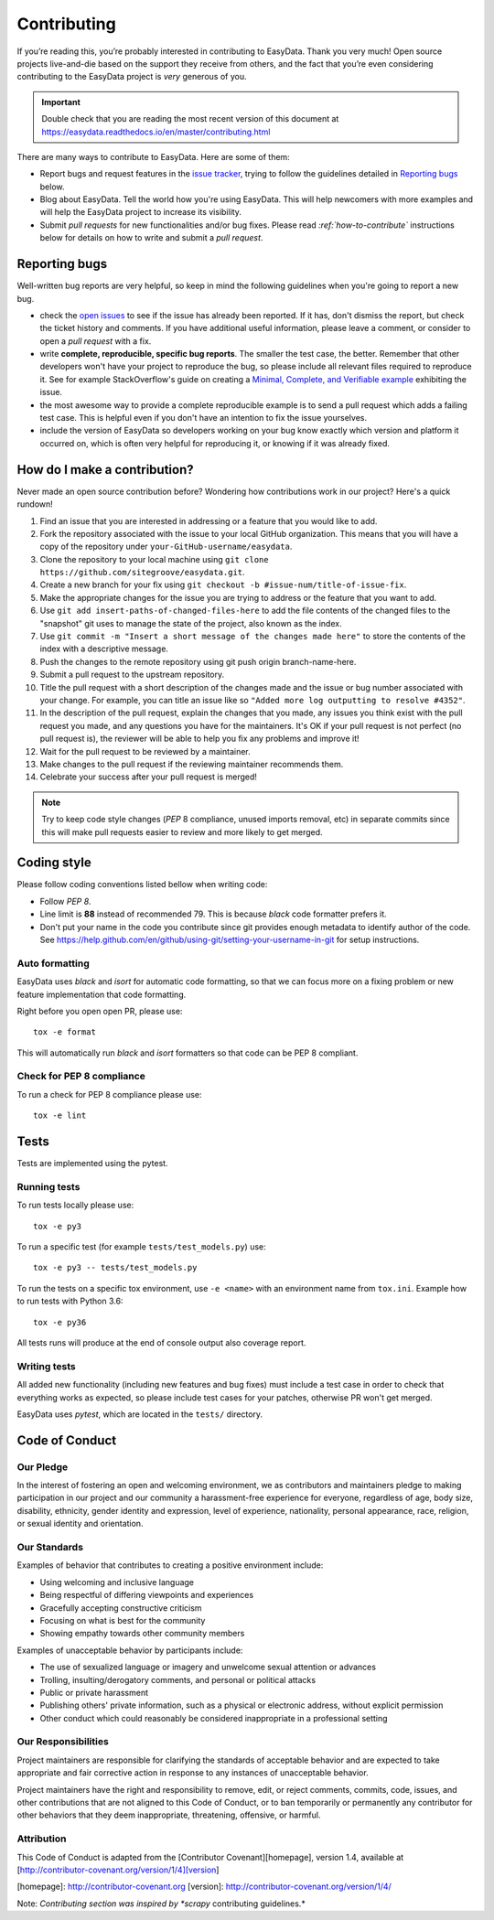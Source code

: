 .. _`contributing`:

============
Contributing
============

If you’re reading this, you’re probably interested in contributing to EasyData. Thank
you very much! Open source projects live-and-die based on the support they receive
from others, and the fact that you’re even considering contributing to the EasyData
project is *very* generous of you.

.. important::

    Double check that you are reading the most recent version of this document at
    https://easydata.readthedocs.io/en/master/contributing.html

There are many ways to contribute to EasyData. Here are some of them:

* Report bugs and request features in the `issue tracker`_, trying to follow
  the guidelines detailed in `Reporting bugs`_ below.

* Blog about EasyData. Tell the world how you're using EasyData. This will help
  newcomers with more examples and will help the EasyData project to increase its
  visibility.

* Submit *pull requests* for new functionalities and/or bug fixes. Please read
  *:ref:`how-to-contribute`* instructions below for details on how to
  write and submit a *pull request*.

Reporting bugs
==============

Well-written bug reports are very helpful, so keep in mind the following
guidelines when you're going to report a new bug.

* check the `open issues`_ to see if the issue has already been reported. If it
  has, don't dismiss the report, but check the ticket history and comments. If
  you have additional useful information, please leave a comment, or consider
  to open a *pull request* with a fix.

* write **complete, reproducible, specific bug reports**. The smaller the test
  case, the better. Remember that other developers won't have your project to
  reproduce the bug, so please include all relevant files required to reproduce
  it. See for example StackOverflow's guide on creating a
  `Minimal, Complete, and Verifiable example`_ exhibiting the issue.

* the most awesome way to provide a complete reproducible example is to send a pull
  request which adds a failing test case. This is helpful even if you don't have an
  intention to fix the issue yourselves.

* include the version of EasyData so developers working on your bug
  know exactly which version and platform it occurred on, which is often very
  helpful for reproducing it, or knowing if it was already fixed.

.. _Minimal, Complete, and Verifiable example: https://stackoverflow.com/help/mcve

.. _how-to-contribute:

How do I make a contribution?
=============================

Never made an open source contribution before? Wondering how contributions work in
our project? Here's a quick rundown!

1. Find an issue that you are interested in addressing or a feature that you would like to add.
2. Fork the repository associated with the issue to your local GitHub organization. This means
   that you will have a copy of the repository under ``your-GitHub-username/easydata``.
3. Clone the repository to your local machine using ``git clone https://github.com/sitegroove/easydata.git``.
4. Create a new branch for your fix using ``git checkout -b #issue-num/title-of-issue-fix``.
5. Make the appropriate changes for the issue you are trying to address or the feature that
   you want to add.
6. Use ``git add insert-paths-of-changed-files-here`` to add the file contents of the
   changed files to the "snapshot" git uses to manage the state of the project, also
   known as the index.
7. Use ``git commit -m "Insert a short message of the changes made here"`` to store the
   contents of the index with a descriptive message.
8. Push the changes to the remote repository using git push origin branch-name-here.
9. Submit a pull request to the upstream repository.
10. Title the pull request with a short description of the changes made and the issue or bug
    number associated with your change. For example, you can title an issue like so
    ``"Added more log outputting to resolve #4352"``.
11. In the description of the pull request, explain the changes that you made, any issues you
    think exist with the pull request you made, and any questions you have for the maintainers.
    It's OK if your pull request is not perfect (no pull request is), the reviewer will be able
    to help you fix any problems and improve it!
12. Wait for the pull request to be reviewed by a maintainer.
13. Make changes to the pull request if the reviewing maintainer recommends them.
14. Celebrate your success after your pull request is merged!

.. note::
    Try to keep code style changes (*PEP* 8 compliance, unused imports removal, etc)
    in separate commits since this will make pull requests easier to review and more likely
    to get merged.

.. _coding-style:

Coding style
============

Please follow coding conventions listed bellow when writing code:

* Follow *PEP 8*.

* Line limit is **88** instead of recommended 79. This is because *black* code formatter
  prefers it.

* Don't put your name in the code you contribute since git provides enough metadata to
  identify author of the code.
  See https://help.github.com/en/github/using-git/setting-your-username-in-git for
  setup instructions.

Auto formatting
---------------

EasyData uses *black* and *isort* for automatic code formatting, so that we can focus
more on a fixing problem or new feature implementation that code formatting.

Right before you open open PR, please use::

    tox -e format

This will automatically run *black* and *isort* formatters so that code can be PEP 8
compliant.

Check for PEP 8 compliance
--------------------------

To run a check for PEP 8 compliance please use::

    tox -e lint

Tests
=====

Tests are implemented using the pytest.

.. _running-tests:

Running tests
-------------

To run tests locally please use::

    tox -e py3

To run a specific test (for example ``tests/test_models.py``) use::

    tox -e py3 -- tests/test_models.py

To run the tests on a specific tox environment, use ``-e <name>`` with an environment
name from ``tox.ini``. Example how to run tests with Python 3.6::

    tox -e py36

All tests runs will produce at the end of console output also coverage report.

Writing tests
-------------

All added new functionality (including new features and bug fixes) must include
a test case in order to check that everything works as expected, so please include
test cases for your patches, otherwise PR won't get merged.

EasyData uses *pytest*, which are located in the ``tests/`` directory.

Code of Conduct
===============

Our Pledge
----------

In the interest of fostering an open and welcoming environment, we as
contributors and maintainers pledge to making participation in our project and
our community a harassment-free experience for everyone, regardless of age, body
size, disability, ethnicity, gender identity and expression, level of experience,
nationality, personal appearance, race, religion, or sexual identity and
orientation.

Our Standards
-------------

Examples of behavior that contributes to creating a positive environment
include:

* Using welcoming and inclusive language
* Being respectful of differing viewpoints and experiences
* Gracefully accepting constructive criticism
* Focusing on what is best for the community
* Showing empathy towards other community members

Examples of unacceptable behavior by participants include:

* The use of sexualized language or imagery and unwelcome sexual attention or
  advances
* Trolling, insulting/derogatory comments, and personal or political attacks
* Public or private harassment
* Publishing others' private information, such as a physical or electronic
  address, without explicit permission
* Other conduct which could reasonably be considered inappropriate in a
  professional setting

Our Responsibilities
--------------------

Project maintainers are responsible for clarifying the standards of acceptable
behavior and are expected to take appropriate and fair corrective action in
response to any instances of unacceptable behavior.

Project maintainers have the right and responsibility to remove, edit, or
reject comments, commits, code, issues, and other contributions that are not
aligned to this Code of Conduct, or to ban temporarily or permanently any
contributor for other behaviors that they deem inappropriate, threatening,
offensive, or harmful.

Attribution
-----------

This Code of Conduct is adapted from the [Contributor Covenant][homepage], version 1.4,
available at [http://contributor-covenant.org/version/1/4][version]

[homepage]: http://contributor-covenant.org
[version]: http://contributor-covenant.org/version/1/4/


.. _tests/: https://github.com/sitegroove/easydata/tree/master/tests
.. _open issues: https://github.com/sitegroove/easydata/issues
.. _issue tracker: https://github.com/sitegroove/easydata/issues
.. _pull request: https://help.github.com/en/github/collaborating-with-issues-and-pull-requests/creating-a-pull-request

Note: *Contributing section was inspired by *scrapy* contributing guidelines.*
